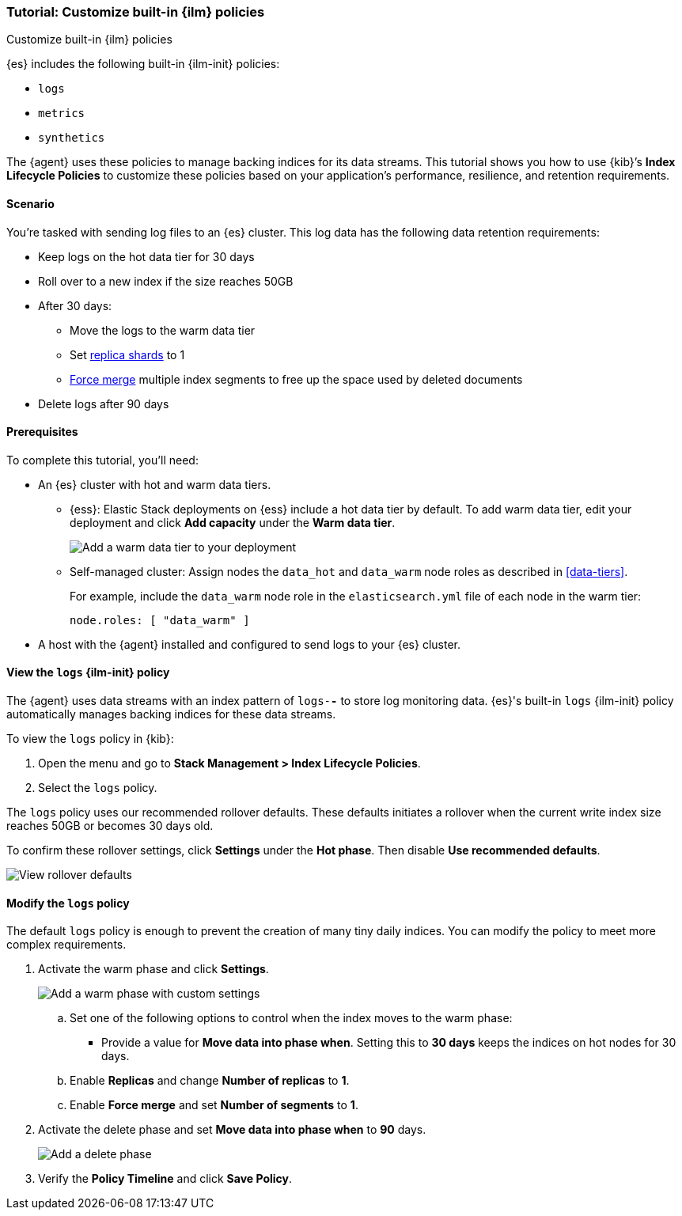 [role="xpack"]

[[example-using-index-lifecycle-policy]]
=== Tutorial: Customize built-in {ilm} policies
++++
<titleabbrev>Customize built-in {ilm} policies</titleabbrev>
++++

{es} includes the following built-in {ilm-init} policies:

* `logs`
* `metrics`
* `synthetics`

The {agent} uses these policies to manage backing indices for its data streams.
This tutorial shows you how to use {kib}’s *Index Lifecycle Policies* to
customize these policies based on your application's performance, resilience,
and retention requirements.


[discrete]
[[example-using-index-lifecycle-policy-scenario]]
==== Scenario

You’re tasked with sending log files to an {es} cluster. This log data has the
following data retention requirements:

* Keep logs on the hot data tier for 30 days
* Roll over to a new index if the size reaches 50GB
* After 30 days:
** Move the logs to the warm data tier
** Set <<glossary-replica-shard, replica shards>> to 1
** <<indices-forcemerge, Force merge>> multiple index segments to free up the
space used by deleted documents
* Delete logs after 90 days


[discrete]
[[example-using-index-lifecycle-policy-prerequisites]]
==== Prerequisites

To complete this tutorial, you'll need:

* An {es} cluster with hot and warm data tiers.

** {ess}:
Elastic Stack deployments on {ess} include a hot data tier by default. To add
warm data tier, edit your deployment and click **Add capacity**
under the **Warm data tier**.
+
[role="screenshot"]
image::images/ilm/tutorial-ilm-ess-add-warm-data-tier.png[Add a warm data tier to your deployment]

** Self-managed cluster:
Assign nodes the `data_hot` and `data_warm` node roles as described in
<<data-tiers>>.
+
For example, include the `data_warm` node role in the `elasticsearch.yml` file
of each node in the warm tier:
+
[source,yaml]
----
node.roles: [ "data_warm" ]
----

* A host with the {agent} installed and configured to send logs to your {es}
cluster.

[discrete]
[[example-using-index-lifecycle-policy-view-ilm-policy]]
==== View the `logs` {ilm-init} policy

The {agent} uses data streams with an index pattern of `logs-*-*` to store log
monitoring data. {es}'s built-in `logs` {ilm-init} policy automatically manages
backing indices for these data streams.

To view the `logs` policy in {kib}:

. Open the menu and go to **Stack Management > Index Lifecycle Policies**.
. Select the `logs` policy.

The `logs` policy uses our recommended rollover defaults. These defaults
initiates a rollover when the current write index size reaches 50GB or becomes
30 days old.

To confirm these rollover settings, click **Settings** under the **Hot phase**.
Then disable **Use recommended defaults**.

[role="screenshot"]
image::images/ilm/tutorial-ilm-hotphaserollover-default.png[View rollover defaults]

[discrete]
[[ilm-ex-modify-policy]]
==== Modify the `logs` policy

The default `logs` policy is enough to prevent the creation of many tiny daily
indices. You can modify the policy to meet more complex requirements.

. Activate the warm phase and click **Settings**.
+
--
[role="screenshot"]
image::images/ilm/tutorial-ilm-modify-default-warm-phase-rollover.png[Add a warm phase with custom settings]

.. Set one of the following options to control when the index moves to the warm
phase:

*** Provide a value for *Move data into phase when*. Setting this to *30 days*
keeps the indices on hot nodes for 30 days.

.. Enable **Replicas** and change *Number of replicas* to *1*.

.. Enable *Force merge* and set *Number of segments* to *1*.
--

. Activate the delete phase and set *Move data into phase when* to *90* days.
+
[role="screenshot"]
image::images/ilm/tutorial-ilm-delete-rollover.png[Add a delete phase]

. Verify the **Policy Timeline** and click **Save Policy**.
